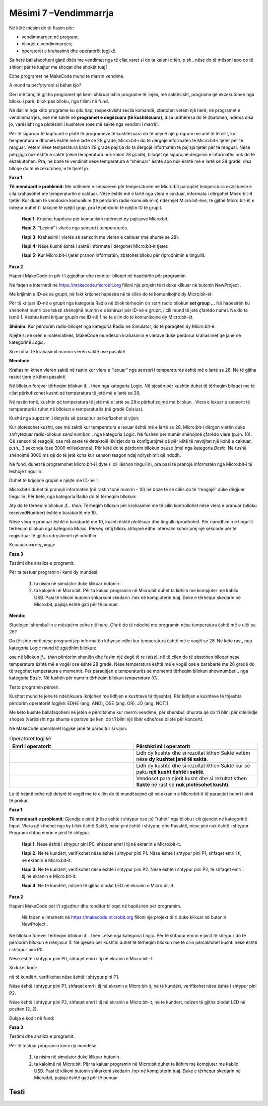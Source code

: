 Mësimi 7 –Vendimmarrja
======================

Në këtë mësim do të flasim për:

•	vendimmarrjen në program;
•	blloqet e vendimmarrjes;
•	operatorët e krahasimit dhe operatorët logjikë.


Sa herë ballafaqoheni gjatë ditës me vendimet nga të cilat varet si do ta kaloni ditën, p.sh., nëse do të mësoni apo do të shkoni për të luajtur me shoqet dhe shokët tuaj?

Edhe programet në MakeCode mund të marrin vendime.

A mund ta përfytyroni si bëhet kjo?

Deri më tani, të gjitha programet që kemi shkruar ishin programe të linjës, më saktësisht, programe që ekzekutohen nga blloku i parë, bllok pas blloku, nga fillimi në fund.

Në dallim nga këto programe ku çdo hap, respektivisht secila komandë, zbatohet vetëm një herë, në programet e vendimmarrjes, ose më saktë në **programet e degëzuara (të kushtëzuara)**, disa urdhëresa do të zbatohen, ndërsa disa jo, varësisht nga plotësimi i kushteve (ose më saktë nga vendimi i marrë).

Për të siguruar të kuptuarit e plotë të programeve të kushtëzuara do të bëjmë një program me anë të të cilit, kur temperatura e dhomës është më e lartë se 28 gradë, Micro:bit-i do të dërgojë informatën te Micro:bit-i tjetër për të reaguar. Vetëm nëse temperatura kalon 28 gradë pajisja do ta dërgojë informatën te pajisja tjetër për të reaguar. Nëse përgjigja nuk është e saktë (nëse temperatura nuk kalon 28 gradë), blloqet që sigurojnë dërgimin e informatës nuk do të ekzekutohen. Pra, në bazë të vendimit nëse temperatura e “shënuar” është apo nuk është më e lartë se 28 gradë, disa blloqe do të ekzekutohen, e të tjerët jo.

**Faza 1**

**Të menduarit e problemit:** Me ndihmën e sensorëve për temperaturën në Micro:bit paraqitet temperatura ekzistuese e cila krahasohet me temperaturën e caktuar. Nëse është më e lartë nga vlera e caktuar, informata i dërgohet Micro:bit-it tjetër. Kur duam të vendosim komunikim (të përdorim radio-komunikimin) ndërmjet Micro:bit-ëve, të gjithë Micro:bit-ët e ndezur duhet t’i takojnë të njëjtit grup, pra të përdorin të njëjtin ID të grupit.

    **Hapi 1:** Krijohet hapësira për komunikim ndërmjet dy pajisjeve Micro:bit.

    **Hapi 2:** "Leximi” i vlerës nga sensori i temperaturës.

    **Hapi 3:** Krahasimi i vlerës së sensorit me vlerën e caktuar (më shumë se 28).

    **Hapi 4:** Nëse kushti është i saktë informata i dërgohet Micro:bit-it tjetër.

    **Hapi 5:** Kur Micro:bit-i tjetër pranon informatën, zbatohet blloku për riprodhimin e tingullit.

**Faza 2**

Hapeni MakeCode-in për t’i zgjedhur dhe renditur blloqet në hapësirën për programim.

.. |dugme3| image:: ../_images/86.png
              :width: 70px

Në faqen e internetit në https://makecode.microbit.org filloni një projekt të ri duke klikuar në butonin NewProject |dugme3|.

Me krijimin e ID-së së grupit, në fakt krijohet hapësira në të cilën do të komunikojnë dy Micro:bit-ët.

Për të krijuar ID-në e grupit nga kategoria Radio në bllok tërheqim on start radio bllokun **set group …** Në hapësirën ku shënohet numri ose teksti shënojmë numrin e dëshiruar për ID-në e grupit, i cili mund të jetë çfarëdo numri. Ne do ta lemë 1. Kështu kemi krijuar grupin me ID-në 1 në të cilin do të komunikojnë dy Micro:bit-ët.

.. image:: ../_images/116.png
     :align: center
     :width: 300px

**Shënim:** Kur përdorim radio-blloqet nga kategoria Radio në Simulator, do të paraqiten dy Micro:bit-ë.

Njëjtë si në orën e matematikës, MakeCode mundëson krahasimin e vlerave duke përdorur krahasimet që janë në kategorinë *Logic*.

.. image:: ../_images/118.png
     :align: center
     :width: 300px

Si rezultat të krahasimit marrim vlerën saktë ose pasaktë.

**Mendoni:**

.. |slika11| image:: ../_images/142.png
              :width: 200px

.. |slika21| image:: ../_images/143.png
              :width: 200px

.. |slika31| image:: ../_images/144.png
              :width: 200px

.. |slika41| image:: ../_images/145.png
              :width: 200px


.. fillintheblank:: fitb-ex1
   :casei:

   Provoni të plotësoni vendet e zbrazëta me vlerat përkatëse Saktë ose Pasaktë.

   |slika11|

   -   :Pasaktë|pasaktë|Pasakte|pasakte: Saktë.
       :x: E pasaktë

.. fillintheblank:: fitb-ex2
   :casei:

   Provoni të plotësoni vendet e zbrazëta me vlerat përkatëse Saktë ose Pasaktë.

   |slika21|

   -   :Saktë|saktë|Sakte|sakte: Saktë
       :x: E pasaktë


.. fillintheblank:: fitb-ex3
   :casei:

   Provoni të plotësoni vendet e zbrazëta me vlerat përkatëse Saktë ose Pasaktë.

   |slika31|

   -   :Saktë|saktë|Sakte|sakte: :Saktë|saktë|Sakte|sakte:.
       :x: E pasaktë


.. fillintheblank:: fitb-ex4
   :casei:

   Provoni të plotësoni vendet e zbrazëta me vlerat përkatëse Saktë ose Pasaktë.

   |slika41|

   -   :Pasaktë|pasaktë|Pasakte|pasakte: Saktë.
       :x: E pasaktë


Krahasimi kthen vlerën saktë në rastin kur vlera e “lexuar” nga sensori i temperaturës është më e lartë se 28. Në të gjitha rastet tjera e kthen pasaktë.

.. |uslov| image:: ../_images/119.png
              :width: 200px

Në bllokun forever tërheqim bllokun if... then nga kategoria Logic. Në pjesën për kushtin duhet të tërheqim blloqet me të cilat përkufizohet kushti që temperatura të jetë më e lartë se 28.

Në rastin tonë, kushtin që temperatura të jetë më e lartë se 28 e përkufizojmë me bllokun |uslov|. Vlera e lexuar e sensorit të temperaturës ruhet në bllokun e temperaturës (në gradë Celsius).

Kushti nga supozimi i detyrës së paraqitur përkufizohet si vijon:

.. image:: ../_images/120.png
     :align: center
     :width: 500px

Kur plotësohet kushti, ose më saktë kur temperatura e lexuar është më e lartë se 28, Micro:bit-i dërgon vlerën duke shfrytëzuar radio-bllokun *send number...* nga kategoria *Logic*. Në fushën për numër shënojmë çfarëdo vlere (p.sh. 10). Që sensori të reagojë, ose më saktë të detektojë lëvizjet do ta konfigurojmë që për këtë të nevojitet një kohë e caktuar, p.sh., 3 sekonda (ose 3000 milisekonda). Për këtë do të përdorim bllokun pause (ms) nga kategoria *Basic*. Në fushë shënojmë 3000 ms që do të jetë koha kur sensori reagon ndaj ndryshimit që ndodh.

.. image:: ../_images/121.png
     :align: center
     :width: 500px

Në fund, duhet të programohet Micro:bit-i i dytë (i cili lëshon tingullin), pra pasi të pranojë informatën nga Micro:bit-i të lëshojë tingullin.

Duhet të krijojmë grupin e njëjtë me ID-në 1.

Micro:bit-i duhet të pranojë informatën (në rastin tonë numrin - 10) në bazë të së cilës do të “reagojë” duke dëgjuar tingullin. Për këtë, nga kategoria Radio do të tërheqim bllokun:

.. image:: ../_images/122.png
     :align: center
     :width: 500px

Aty do të tërheqim bllokun *if... then*. Tërheqim bllokun për krahasimin me të cilin kontrollohet nëse vlera e pranuar (blloku receivedNumber) është e barabartë me 10.

.. image:: ../_images/123.png
     :align: center
     :width: 500px

Nëse vlera e pranuar është e barabartë me 10, kushti është plotësuar dhe tingulli riprodhohet. Për riprodhimin e tingullit tërheqim bllokun nga kategoria Music. Përveç këtij blloku shtojmë edhe intervalin kohor prej një sekonde për të regjistruar të gjitha ndryshimet që ndodhin.

Коначан изглед кода:

.. image:: ../_images/124.png
     :align: center
     :width: 500px

**Faza 3**

Testimi dhe analiza e programit.

.. |startuj| image:: ../_images/96.png
              :width: 60px

.. |download| image:: ../_images/97.png
              :width: 200px

Për ta testuar programin i kemi dy mundësi:

     1. ta nisim në simulator duke klikuar butonin  |startuj|.

     2. ta kalojmë në Micro:bit. Për ta kaluar programin në Micro:bit duhet ta lidhim me kompjuter me kabllo USB. Pasi të klikoni butonin |download| shkarkoni skedarin .hex në kompjuterin tuaj. Duke e tërhequr skedarin në Micro:bit, pajisja është gati për të punuar.

**Mendo:**

Studiojeni shembullin e mësipërm edhe një herë. Çfarë do të ndodhë me programin nëse temperatura është më e ulët se 26?


Do të ishte mirë nëse programi jep informatën kthyese edhe kur temperatura është më e vogël se 28. Në këtë rast, nga kategoria Logic mund të zgjedhim bllokun:

.. image:: ../_images/125.png
     :align: center
     :width: 200px

.. |plus| image:: ../_images/126.png
              :width: 30px

ose në bllokun *if... then* përdorim shenjën  |plus| dhe fusim një degë të re (*else*), në të cilën do të zbatohen blloqet nëse temperatura është më e vogël ose është 28 gradë. Nëse temperatura është më e vogël ose e barabartë me 28 gradë do të tregohet temperatura e momentit. Për paraqitjen e temperaturës së momentit tërheqim bllokun shownumber... nga kategoria *Basic*. Në fushën për numrin tërheqim bllokun *temperature (C)*.

.. image:: ../_images/127.png
     :align: center
     :width: 500px

Testo programin përsëri.

Kushtet mund të jenë të ndërlikuara (krijohen me lidhjen e kushteve të thjeshta). Për lidhjen e kushteve të thjeshta përdorim operatorët logjikë: EDHE (ang. AND), OSE (ang. OR), JO (ang. NOT)).

Me këto kushte ballafaqoheni në jetën e përditshme kur merrni vendime, për shembull dhurata që do t’i blini për ditëlindje shoqes (varësisht nga shuma e parave që keni do t’i blini një libër edhe/ose biletë për koncert).

Në MakeCode operatorët logjikë janë të paraqitur si vijon:


.. |and| image:: ../_images/128.png
          :width: 200px


.. |or| image:: ../_images/129.png
           :width: 200px


.. |not| image:: ../_images/130.png
              :width: 200px


.. list-table:: Operatorët logjikë
   :widths: 100 100
   :header-rows: 1

   * - Emri i operatorit
     - Përshkrimi i operatorit

   * - |and|
     - Lidh dy kushte dhe si rezultat kthen Saktë vetëm nëse **dy kushtet janë të sakta**.

   * - |or|
     - Lidh dy kushte dhe si rezultat kthen Saktë kur së paku **një kusht është i saktë**.

   * - |not|
     - Vendoset para njërit kusht dhe si rezultat kthen **Saktë** në rast se **nuk plotësohet kushti**.




.. |slika1| image:: ../_images/139.png
              :width: 300px


.. |slika2| image:: ../_images/140.png
              :width: 300px

.. |slika3| image:: ../_images/141.png
              :width: 300px


.. fillintheblank:: fitb-ex5
   :casei:

   Provoni të plotësoni vendet e zbrazëta me vlera përkatëse Saktë ose Pasaktë.

   |slika1|

   -   :Saktë|saktë|Sakte|sakte: Saktë.
       :x: E pasaktë


.. fillintheblank:: fitb-ex6
   :casei:

   Provoni të plotësoni vendet e zbrazëta me vlera përkatëse Saktë ose Pasaktë.

   |slika2|

   -   :Pasaktë|pasaktë|Pasakte|pasakte: Saktë.
       :x: E pasaktë

.. fillintheblank:: fitb-ex7
   :casei:

   Provoni të plotësoni vendet e zbrazëta me vlera përkatëse Saktë ose Pasaktë.

   |slika3|

   -  :Pasaktë|pasaktë|Pasakte|pasakte: Saktë.
       :x: E pasaktë


Le të bëjmë edhe një detyrë të vogël me të cilën do të mundësojmë që në ekranin e Micro:bit-it të paraqitet numri i pinit të prekur.

**Faza 1**

.. |pin1| image:: ../_images/133.png
           :width: 200px

**Të menduarit e problemit:** Gjendja e pinit (nëse është i shtypur ose jo) “ruhet” nga blloku |pin1| i cili gjendet në kategorinë Input. Vlera që kthehet nga ky bllok është Saktë, nëse pini është i shtypur, dhe Pasaktë, nëse pini nuk është i shtypur. Programi shfaq emrin e pinit të shtypur.

  **Hapi 1.** Nëse është i shtypur pini P0, shfaqet emri i tij në ekranin e Micro:bit-it.

  **Hapi 2.** Në të kundërt, verifikohet nëse është i shtypur pini P1. Nëse është i shtypur pini P1, shfaqet emri i tij në ekranin e Micro:bit-it.

  **Hapi 3.** Në të kundërt, verifikohet nëse është i shtypur pini P2. Nëse është i shtypur pini P2, të shfaqet emri i tij në ekranin e Micro:bit-it.

  **Hapi 4.** Në të kundërt, ndizen të gjitha diodat LED në ekranin e Micro:bit-it.

**Faza 2**

Hapeni MakeCode për t’i zgjedhur dhe renditur blloqet në hapësirën për programim.

 Në faqen e internetit në https://makecode.microbit.org filloni një projekt të ri duke klikuar në butonin NewProject  |dugme3|.

Në bllokun forever tërheqim bllokun if... then...else nga kategoria Logic. Për të shfaqur emrin e pinit të shtypur do të përdorim bllokun e rrënjosur if. Në pjesën për kushtin duhet të tërheqim bllokun me të cilin përcaktohet kushti nëse është i shtypur pini P0.

Nëse është i shtypur pini P0, shfaqet emri i tij në ekranin e Micro:bit-it.

Si duket kodi:


.. image:: ../_images/134.png
     :align: center
     :width: 500px

në të kundërt, verifikohet nëse është i shtypur pini P1.

Nëse është i shtypur pini P1, shfaqet emri i tij në ekranin e Micro:bit-it, në të kundërt, verifikohet nëse është i shtypur pini P2.

Nëse është i shtypur pini P2, shfaqet emri i tij në ekranin e Micro:bit-it, në të kundërt, ndizen të gjitha diodat LED në pozitën (2, 2).

Dukja e kodit në fund:

.. image:: ../_images/135.png
     :align: center
     :width: 500px

**Faza 3**

Testimi dhe analiza e programit.

Për të testuar programin kemi dy mundësi:

     1. ta nisim në simulator duke klikuar butonin |startuj|.

     2. ta kalojmë në Micro:bit. Për ta kaluar programin në Micro:bit duhet ta lidhim me kompjuter me kabllo USB. Pasi të klikoni butonin  |download| shkarkoni skedarin .hex në kompjuterin tuaj. Duke e tërhequr skedarin në Micro:bit, pajisja është gati për të punuar

.. infonote::

  **Çfarë mësuam?**
    •	në programet e vendimmarrjes, më saktë programet e degëzuar (kushtëzuar) disa komanda do të zbatohen, ndërsa disa të tjera jo, varësisht nga plotësimi i kushteve (respektivisht nga vendimi i marrë).
    •	për të krijuar kushte përdorim operatorët e krahasimit.
    •	për të krijuar një kusht të ndërlikuar përdorim operatorët logjik and, or dhe not.
    •	Për të pasur më shumë kushte përdorim strukturat e degëzuara (të kushtëzuara)



Testi
~~~~~

.. mchoice:: L7P1
    :answer_a: kur shtypet butoni A do të shfaqet zemra në ekranin e Micro:bit-it.
    :answer_b: nëse nuk është i shtypur butoni A do të shfaqet zemra në ekranin e Micro:bit-it.
    :answer_c: kur shtypet butoni A nuk do të shfaqet asgjë.
    :feedback_a: Ju lumtë! Përgjigja juaj është e saktë.
    :feedback_b: Përgjigja juaj nuk është e saktë. Provoni përsëri!
    :feedback_c: Përgjigja juaj nuk është e saktë. Provoni përsëri!
    :correct: a

     Studioni me kujdes bllokun e komandave.

     .. image:: ../_images/136.png
         :align: center
         :width: 400px

     Çfarë do të shfaqet pas ekzekutimit të bllokut të komandave më poshtë?


.. mchoice:: L7P2
    :multiple_answers:
    :correct: a,c
    :answer_a: kur shtypet butoni A do të shfaqet zemra në ekranin e Micro:bit-it.
    :answer_b: nëse nuk është i shtypur butoni A do të shfaqet zemra në ekranin e Micro:bit-it.
    :answer_c: nëse nuk është i shtypur butoni A do të shfaqet një kryq i vogël në ekranin e 
    :answer_d: kur shtypet butoni A nuk do të shfaqet asgjë.
    :feedback_a: Ju lumtë! Përgjigja juaj është e saktë.
    :feedback_b: Përgjigja juaj nuk është e saktë. Provoni përsëri!
    :feedback_c: Ju lumtë! Përgjigja juaj është e saktë.
    :feedback_d: Përgjigja juaj nuk është e saktë. Provoni përsëri!


     Studioni me kujdes bllokun e komandave.

     .. image:: ../_images/137.png
         :align: center
         :width: 400px

     Çfarë do të shfaqet pas ekzekutimit të bllokut të komandave më poshtë? Zgjidhni të gjitha përgjigjet e sakta.


.. |isshake| image:: ../_images/138.png
           :width: 200px


.. mchoice:: L7P3
    :answer_a: Saktë
    :answer_b: E pasaktë
    :feedback_a: Përgjigja juaj nuk është e saktë. Provoni përsëri!
    :feedback_b: Ju lumtë! Përgjigja juaj është e saktë.
    :correct: b

    A “ruan” blloku  |isshake| nëse ka ndodh ndonjë lëvizje?

